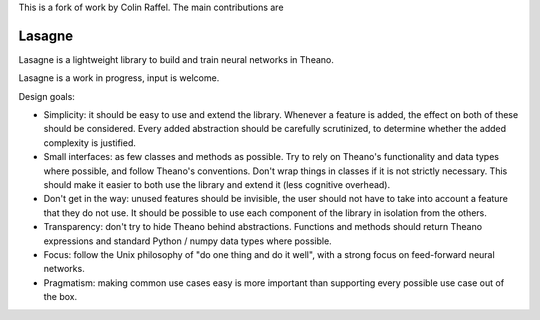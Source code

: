 This is a fork of work by Colin Raffel. The main contributions are





Lasagne
=======

Lasagne is a lightweight library to build and train neural networks in Theano.

Lasagne is a work in progress, input is welcome.

Design goals:

* Simplicity: it should be easy to use and extend the library. Whenever a feature is added, the effect on both of these should be considered. Every added abstraction should be carefully scrutinized, to determine whether the added complexity is justified.

* Small interfaces: as few classes and methods as possible. Try to rely on Theano's functionality and data types where possible, and follow Theano's conventions. Don't wrap things in classes if it is not strictly necessary. This should make it easier to both use the library and extend it (less cognitive overhead).

* Don't get in the way: unused features should be invisible, the user should not have to take into account a feature that they do not use. It should be possible to use each component of the library in isolation from the others.

* Transparency: don't try to hide Theano behind abstractions. Functions and methods should return Theano expressions and standard Python / numpy data types where possible.

* Focus: follow the Unix philosophy of "do one thing and do it well", with a strong focus on feed-forward neural networks.

* Pragmatism: making common use cases easy is more important than supporting every possible use case out of the box.
